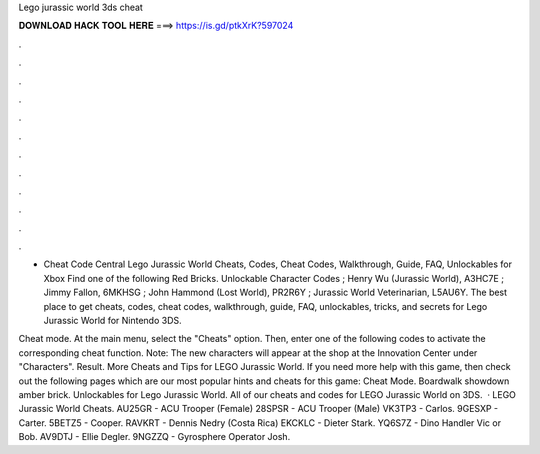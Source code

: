 Lego jurassic world 3ds cheat



𝐃𝐎𝐖𝐍𝐋𝐎𝐀𝐃 𝐇𝐀𝐂𝐊 𝐓𝐎𝐎𝐋 𝐇𝐄𝐑𝐄 ===> https://is.gd/ptkXrK?597024



.



.



.



.



.



.



.



.



.



.



.



.

- Cheat Code Central Lego Jurassic World Cheats, Codes, Cheat Codes, Walkthrough, Guide, FAQ, Unlockables for Xbox Find one of the following Red Bricks. Unlockable Character Codes ; Henry Wu (Jurassic World), A3HC7E ; Jimmy Fallon, 6MKHSG ; John Hammond (Lost World), PR2R6Y ; Jurassic World Veterinarian, L5AU6Y. The best place to get cheats, codes, cheat codes, walkthrough, guide, FAQ, unlockables, tricks, and secrets for Lego Jurassic World for Nintendo 3DS.

Cheat mode. At the main menu, select the "Cheats" option. Then, enter one of the following codes to activate the corresponding cheat function. Note: The new characters will appear at the shop at the Innovation Center under "Characters". Result. More Cheats and Tips for LEGO Jurassic World. If you need more help with this game, then check out the following pages which are our most popular hints and cheats for this game: Cheat Mode. Boardwalk showdown amber brick. Unlockables for Lego Jurassic World. All of our cheats and codes for LEGO Jurassic World on 3DS.  · LEGO Jurassic World Cheats. AU25GR - ACU Trooper (Female) 28SPSR - ACU Trooper (Male) VK3TP3 - Carlos. 9GESXP - Carter. 5BETZ5 - Cooper. RAVKRT - Dennis Nedry (Costa Rica) EKCKLC - Dieter Stark. YQ6S7Z - Dino Handler Vic or Bob. AV9DTJ - Ellie Degler. 9NGZZQ - Gyrosphere Operator Josh.
